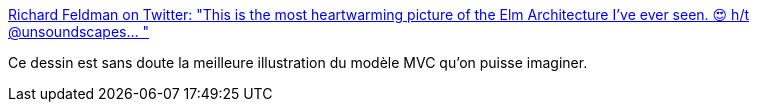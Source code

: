 :jbake-type: post
:jbake-status: published
:jbake-title: Richard Feldman on Twitter: "This is the most heartwarming picture of the Elm Architecture I've ever seen. 😍 h/t @unsoundscapes… "
:jbake-tags: citation,programming,architecture,pattern,design,mvc,_mois_mars,_année_2018
:jbake-date: 2018-03-15
:jbake-depth: ../
:jbake-uri: shaarli/1521114769000.adoc
:jbake-source: https://nicolas-delsaux.hd.free.fr/Shaarli?searchterm=https%3A%2F%2Ftwitter.com%2Frtfeldman%2Fstatus%2F973382389035618304&searchtags=citation+programming+architecture+pattern+design+mvc+_mois_mars+_ann%C3%A9e_2018
:jbake-style: shaarli

https://twitter.com/rtfeldman/status/973382389035618304[Richard Feldman on Twitter: "This is the most heartwarming picture of the Elm Architecture I've ever seen. 😍 h/t @unsoundscapes… "]

Ce dessin est sans doute la meilleure illustration du modèle MVC qu'on puisse imaginer.
